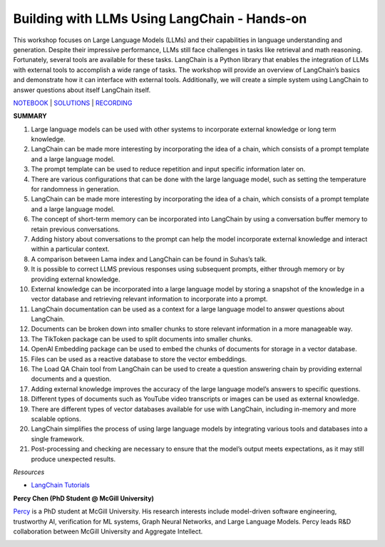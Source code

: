 Building with LLMs Using LangChain - Hands-on
=============================================

This workshop focuses on Large Language Models (LLMs) and their
capabilities in language understanding and generation. Despite their
impressive performance, LLMs still face challenges in tasks like
retrieval and math reasoning. Fortunately, several tools are available
for these tasks. LangChain is a Python library that enables the
integration of LLMs with external tools to accomplish a wide range of
tasks. The workshop will provide an overview of LangChain’s basics and
demonstrate how it can interface with external tools. Additionally, we
will create a simple system using LangChain to answer questions about
itself LangChain itself.

`NOTEBOOK <https://colab.research.google.com/drive/1j-vDz0TWkwMavH6ld3K3V8uGMCsGJe-S?usp=sharing>`__
\|
`SOLUTIONS <https://colab.research.google.com/drive/19ZZnxN8W_uw5nrZ6nE4c5ZKeH3PTjZta?usp=sharing>`__
\| `RECORDING <https://youtu.be/MGB2uahuX_o>`__

**SUMMARY**

1.  Large language models can be used with other systems to incorporate
    external knowledge or long term knowledge.
2.  LangChain can be made more interesting by incorporating the idea of
    a chain, which consists of a prompt template and a large language
    model.
3.  The prompt template can be used to reduce repetition and input
    specific information later on.
4.  There are various configurations that can be done with the large
    language model, such as setting the temperature for randomness in
    generation.
5.  LangChain can be made more interesting by incorporating the idea of
    a chain, which consists of a prompt template and a large language
    model.
6.  The concept of short-term memory can be incorporated into LangChain
    by using a conversation buffer memory to retain previous
    conversations.
7.  Adding history about conversations to the prompt can help the model
    incorporate external knowledge and interact within a particular
    context.
8.  A comparison between Lama index and LangChain can be found in
    Suhas’s talk.
9.  It is possible to correct LLMS previous responses using subsequent
    prompts, either through memory or by providing external knowledge.
10. External knowledge can be incorporated into a large language model
    by storing a snapshot of the knowledge in a vector database and
    retrieving relevant information to incorporate into a prompt.
11. LangChain documentation can be used as a context for a large
    language model to answer questions about LangChain.
12. Documents can be broken down into smaller chunks to store relevant
    information in a more manageable way.
13. The TikToken package can be used to split documents into smaller
    chunks.
14. OpenAI Embedding package can be used to embed the chunks of
    documents for storage in a vector database.
15. Files can be used as a reactive database to store the vector
    embeddings.
16. The Load QA Chain tool from LangChain can be used to create a
    question answering chain by providing external documents and a
    question.
17. Adding external knowledge improves the accuracy of the large
    language model’s answers to specific questions.
18. Different types of documents such as YouTube video transcripts or
    images can be used as external knowledge.
19. There are different types of vector databases available for use with
    LangChain, including in-memory and more scalable options.
20. LangChain simplifies the process of using large language models by
    integrating various tools and databases into a single framework.
21. Post-processing and checking are necessary to ensure that the
    model’s output meets expectations, as it may still produce
    unexpected results.

*Resources*

-  `LangChain
   Tutorials <https://github.com/gkamradt/langchain-tutorials>`__

**Percy Chen (PhD Student @ McGill University)**

`Percy <https://www.linkedin.com/in/boqi-chen/>`__ is a PhD student at
McGill University. His research interests include model-driven software
engineering, trustworthy AI, verification for ML systems, Graph Neural
Networks, and Large Language Models. Percy leads R&D collaboration
between McGill University and Aggregate Intellect.

.. image:: percyc.jpeg
  :width: 400
  :alt: Noelle Silver Russell Headshot